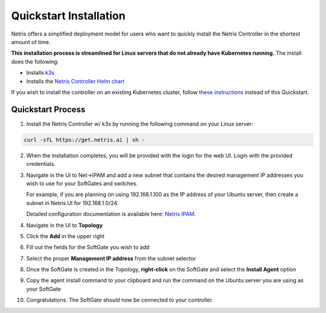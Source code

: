 .. meta::
  :description: Controller Quickstart

***********************
Quickstart Installation
***********************

Netris offers a simplified deployment model for users who want to quickly install the Netris Controller in the shortest amount of time.

**This installation process is streamlined for Linux servers that do not already have Kubernetes running.**  The install does the following:

* Installs `k3s <https://k3s.io/>`_
* Installs the `Netris Controller Helm chart <https://www.netris.ai/docs/en/latest/controller-k8s-installation.html>`_

If you wish to install the controller on an existing Kubernetes cluster, follow `these instructions <https://www.netris.ai/docs/en/latest/controller-k8s-installation.html>`_ instead of this Quickstart.

Quickstart Process
------------------

1. Install the Netris Controller w/ k3s by running the following command on your Linux server:

.. code-block:: shell-session

    curl -sfL https://get.netris.ai | sh -

2. When the installation completes, you will be provided with the login for the web UI.  Login with the provided credentials.

3. Navigate in the UI to  Net→IPAM and add a new subnet that contains the desired management IP addresses you wish to use for your SoftGates and switches.

   For example, if you are planning on using 192.168.1.100 as the IP address of your Ubuntu server, then create a subnet in Netris UI for 192.168.1.0/24.

   Detailed configuration documentation is available here: `Netris IPAM <https://www.netris.ai/docs/en/latest/ipam.html>`_.

4. Navigate in the UI to **Topology**
5. Click the **Add** in the upper right
6. Fill out the fields for the SoftGate you wish to add
7. Select the proper **Management IP address** from the subnet selector
8. Once the SoftGate is created in the Topology, **right-click** on the SoftGate and select the **Install Agent** option
9. Copy the agent install command to your clipboard and run the command on the Ubuntu server you are using as your SoftGate
10. Congratulations.  The SoftGate should now be connected to your controller.

